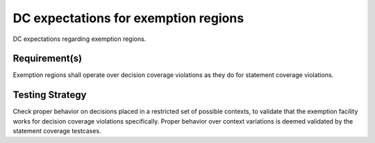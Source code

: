 DC expectations for exemption regions
=====================================

DC expectations regarding exemption regions.


Requirement(s)
--------------



Exemption regions shall operate over decision coverage violations as they do
for statement coverage violations.


Testing Strategy
----------------



Check proper behavior on decisions placed in a restricted set of possible
contexts, to validate that the exemption facility works for decision coverage
violations specifically. Proper behavior over context variations is deemed
validated by the statement coverage testcases.


.. qmlink:: TCIndexImporter

   *


